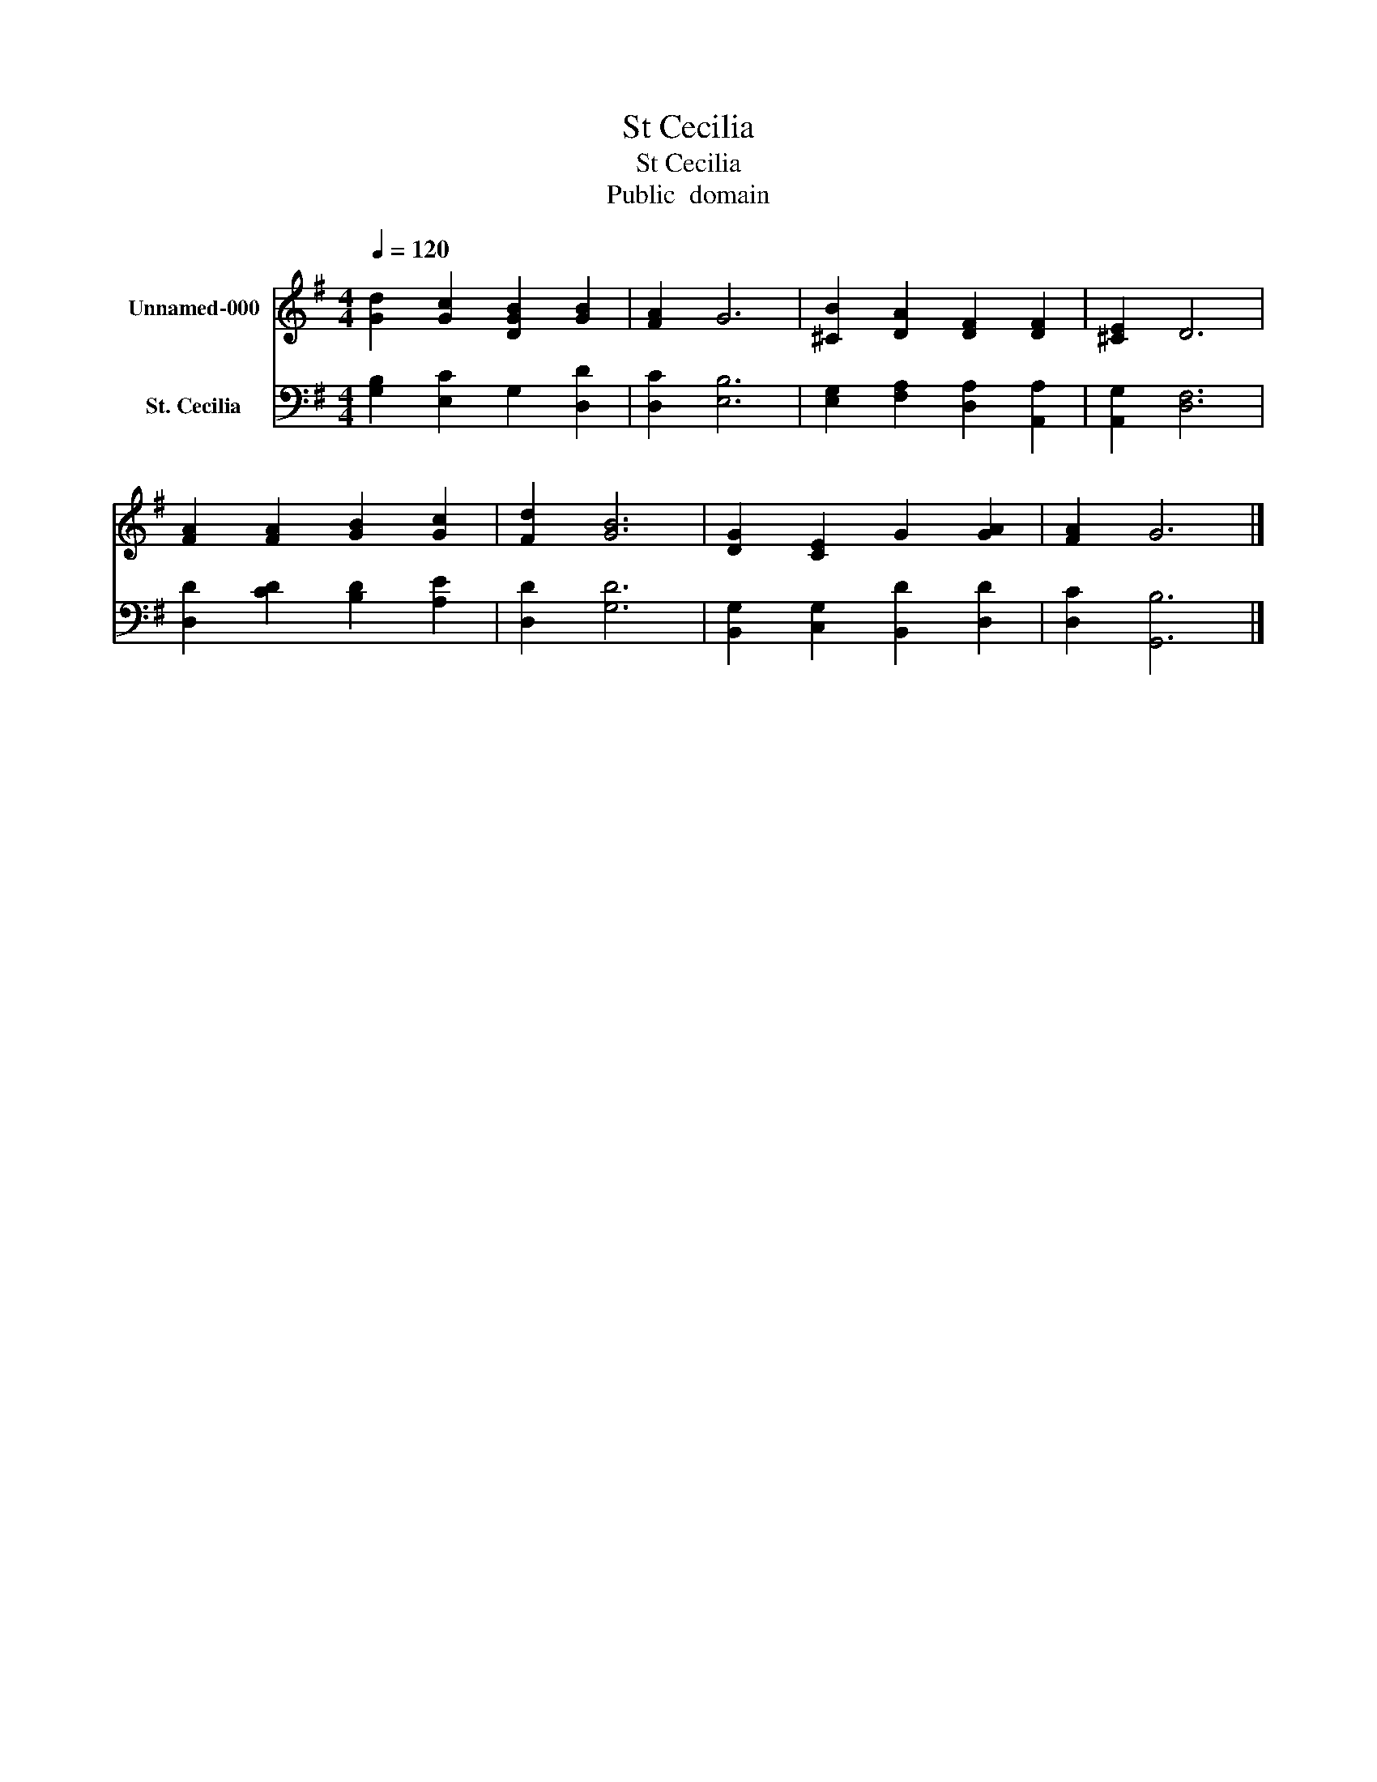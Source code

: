 X:1
T:St Cecilia
T:St Cecilia
T:Public  domain
Z:Public  domain
%%score 1 2
L:1/8
Q:1/4=120
M:4/4
K:G
V:1 treble nm="Unnamed-000"
V:2 bass nm="St. Cecilia"
V:1
 [Gd]2 [Gc]2 [DGB]2 [GB]2 | [FA]2 G6 | [^CB]2 [DA]2 [DF]2 [DF]2 | [^CE]2 D6 | %4
 [FA]2 [FA]2 [GB]2 [Gc]2 | [Fd]2 [GB]6 | [DG]2 [CE]2 G2 [GA]2 | [FA]2 G6 |] %8
V:2
 [G,B,]2 [E,C]2 G,2 [D,D]2 | [D,C]2 [E,B,]6 | [E,G,]2 [F,A,]2 [D,A,]2 [A,,A,]2 | [A,,G,]2 [D,F,]6 | %4
 [D,D]2 [CD]2 [B,D]2 [A,E]2 | [D,D]2 [G,D]6 | [B,,G,]2 [C,G,]2 [B,,D]2 [D,D]2 | [D,C]2 [G,,B,]6 |] %8

